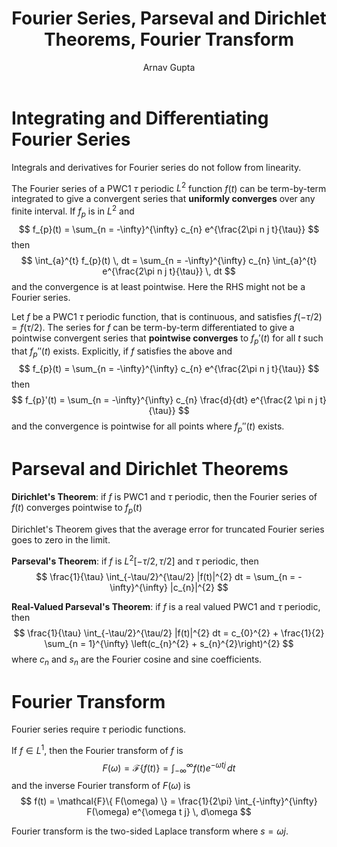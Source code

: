 #+title: Fourier Series, Parseval and Dirichlet Theorems, Fourier Transform
#+author: Arnav Gupta
#+LATEX_HEADER: \usepackage{parskip,darkmode}
#+LATEX_HEADER: \enabledarkmode

* Integrating and Differentiating Fourier Series
Integrals and derivatives for Fourier series do not follow from linearity.

The Fourier series of a PWC1 $\tau$ periodic $L^{2}$ function $f(t)$ can be term-by-term integrated to give a convergent
series that *uniformly converges* over any finite interval.
If $f_{p}$ is in $L^{2}$ and
$$
f_{p}(t) = \sum_{n = -\infty}^{\infty} c_{n} e^{\frac{2\pi n j t}{\tau}}
$$
then
$$
\int_{a}^{t} f_{p}(t) \, dt = \sum_{n = -\infty}^{\infty} c_{n} \int_{a}^{t} e^{\frac{2\pi n j t}{\tau}} \, dt
$$
and the convergence is at least pointwise.
Here the RHS might not be a Fourier series.

Let $f$ be a PWC1 $\tau$ periodic function, that is continuous, and satisfies $f(-\tau/2) = f(\tau/2)$.
The series for $f$ can be term-by-term differentiated to give a pointwise convergent series that
*pointwise converges* to $f_{p}'(t)$ for all $t$ such that $f_{p}''(t)$ exists.
Explicitly, if $f$ satisfies the above and
$$
f_{p}(t) = \sum_{n = -\infty}^{\infty} c_{n} e^{\frac{2\pi n j t}{\tau}}
$$
then
$$
f_{p}'(t) = \sum_{n = -\infty}^{\infty} c_{n} \frac{d}{dt} e^{\frac{2 \pi n j t}{\tau}}
$$
and the convergence is pointwise for all points where $f_{p}''(t)$ exists.

* Parseval and Dirichlet Theorems
*Dirichlet's Theorem*: if $f$ is PWC1 and $\tau$ periodic, then the Fourier series of $f(t)$ converges pointwise to
$f_{p}(t)$

Dirichlet's Theorem gives that the average error for truncated Fourier series goes to zero in the limit.

*Parseval's Theorem*: if $f$ is $L^{2}[-\tau/2, \tau/2]$ and $\tau$ periodic, then
$$
\frac{1}{\tau} \int_{-\tau/2}^{\tau/2} |f(t)|^{2} dt = \sum_{n = -\infty}^{\infty} |c_{n}|^{2}
$$

*Real-Valued Parseval's Theorem*: if $f$ is a real valued PWC1 and $\tau$ periodic, then
$$
\frac{1}{\tau} \int_{-\tau/2}^{\tau/2} |f(t)|^{2} dt = c_{0}^{2} +
\frac{1}{2} \sum_{n = 1}^{\infty} \left(c_{n}^{2} + s_{n}^{2}\right)^{2}
$$
where $c_{n}$ and $s_{n}$ are the Fourier cosine and sine coefficients.

* Fourier Transform
Fourier series require $\tau$ periodic functions.

If $f \in L^{1}$, then the Fourier transform of $f$ is
$$
F(\omega) = \mathcal{F}\{ f(t) \} = \int_{-\infty}^{\infty} f(t) e^{-\omega t j} \, dt
$$
and the inverse Fourier transform of $F(\omega)$ is
$$
f(t) = \mathcal{F}\{ F(\omega) \} = \frac{1}{2\pi} \int_{-\infty}^{\infty} F(\omega) e^{\omega t j}
\, d\omega
$$

Fourier transform is the two-sided Laplace transform where $s = \omega j$.
